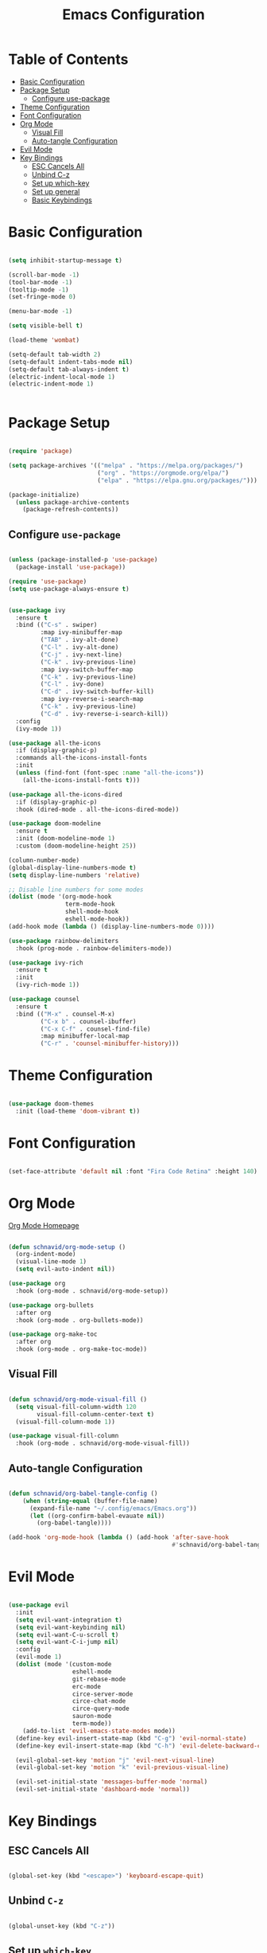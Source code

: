 #+title: Emacs Configuration
#+PROPERTY: header-args:emacs-lisp :tangle ~/.emacs.d/init.el

* Table of Contents
:PROPERTIES:
:TOC:      :include all :depth 4 :ignore (this)
:END:
:CONTENTS:
- [[#basic-configuration][Basic Configuration]]
- [[#package-setup][Package Setup]]
  - [[#configure-use-package][Configure use-package]]
- [[#theme-configuration][Theme Configuration]]
- [[#font-configuration][Font Configuration]]
- [[#org-mode][Org Mode]]
  - [[#visual-fill][Visual Fill]]
  - [[#auto-tangle-configuration][Auto-tangle Configuration]]
- [[#evil-mode][Evil Mode]]
- [[#key-bindings][Key Bindings]]
  - [[#esc-cancels-all][ESC Cancels All]]
  - [[#unbind-c-z][Unbind C-z]]
  - [[#set-up-which-key][Set up which-key]]
  - [[#set-up-general][Set up general]]
  - [[#basic-keybindings][Basic Keybindings]]
:END:

* Basic Configuration
  
#+begin_src emacs-lisp

  (setq inhibit-startup-message t)

  (scroll-bar-mode -1)
  (tool-bar-mode -1)
  (tooltip-mode -1)
  (set-fringe-mode 0)

  (menu-bar-mode -1)

  (setq visible-bell t)

  (load-theme 'wombat)

  (setq-default tab-width 2)
  (setq-default indent-tabs-mode nil)
  (setq-default tab-always-indent t)
  (electric-indent-local-mode 1)
  (electric-indent-mode 1)


#+end_src

* Package Setup

#+begin_src emacs-lisp

  (require 'package)

  (setq package-archives '(("melpa" . "https://melpa.org/packages/")
                           ("org" . "https://orgmode.org/elpa/")
                           ("elpa" . "https://elpa.gnu.org/packages/")))

  (package-initialize)
    (unless package-archive-contents
      (package-refresh-contents))

#+end_src
  
** Configure =use-package=

#+begin_src emacs-lisp

  (unless (package-installed-p 'use-package)
    (package-install 'use-package))

  (require 'use-package)
  (setq use-package-always-ensure t)

#+end_src

#+begin_src emacs-lisp

  (use-package ivy
    :ensure t
    :bind (("C-s" . swiper)
           :map ivy-minibuffer-map
           ("TAB" . ivy-alt-done)
           ("C-l" . ivy-alt-done)
           ("C-j" . ivy-next-line)
           ("C-k" . ivy-previous-line)
           :map ivy-switch-buffer-map
           ("C-k" . ivy-previous-line)
           ("C-l" . ivy-done)
           ("C-d" . ivy-switch-buffer-kill)
           :map ivy-reverse-i-search-map
           ("C-k" . ivy-previous-line)
           ("C-d" . ivy-reverse-i-search-kill))
    :config
    (ivy-mode 1))

  (use-package all-the-icons
    :if (display-graphic-p)
    :commands all-the-icons-install-fonts
    :init
    (unless (find-font (font-spec :name "all-the-icons"))
      (all-the-icons-install-fonts t)))

  (use-package all-the-icons-dired
    :if (display-graphic-p)
    :hook (dired-mode . all-the-icons-dired-mode))

  (use-package doom-modeline
    :ensure t
    :init (doom-modeline-mode 1)
    :custom (doom-modeline-height 25))

  (column-number-mode)
  (global-display-line-numbers-mode t)
  (setq display-line-numbers 'relative)

  ;; Disable line numbers for some modes
  (dolist (mode '(org-mode-hook
                  term-mode-hook
                  shell-mode-hook
                  eshell-mode-hook))
  (add-hook mode (lambda () (display-line-numbers-mode 0))))

  (use-package rainbow-delimiters
    :hook (prog-mode . rainbow-delimiters-mode))

  (use-package ivy-rich
    :ensure t
    :init
    (ivy-rich-mode 1))

  (use-package counsel 
    :ensure t
    :bind (("M-x" . counsel-M-x)
           ("C-x b" . counsel-ibuffer)
           ("C-x C-f" . counsel-find-file)
           :map minibuffer-local-map
           ("C-r" . 'counsel-minibuffer-history)))

#+end_src

* Theme Configuration

#+begin_src emacs-lisp

  (use-package doom-themes
    :init (load-theme 'doom-vibrant t))

#+end_src

* Font Configuration

#+begin_src emacs-lisp

  (set-face-attribute 'default nil :font "Fira Code Retina" :height 140)

#+end_src

* Org Mode

[[https://orgmode.org][Org Mode Homepage]]

#+begin_src emacs-lisp

  (defun schnavid/org-mode-setup ()
    (org-indent-mode)
    (visual-line-mode 1)
    (setq evil-auto-indent nil))

  (use-package org
    :hook (org-mode . schnavid/org-mode-setup))

  (use-package org-bullets
    :after org
    :hook (org-mode . org-bullets-mode))

  (use-package org-make-toc
    :after org
    :hook (org-mode . org-make-toc-mode))

#+end_src

** Visual Fill

#+begin_src emacs-lisp

  (defun schnavid/org-mode-visual-fill ()
    (setq visual-fill-column-width 120
          visual-fill-column-center-text t)
    (visual-fill-column-mode 1))

  (use-package visual-fill-column
    :hook (org-mode . schnavid/org-mode-visual-fill))

#+end_src

** Auto-tangle Configuration

#+begin_src emacs-lisp

  (defun schnavid/org-babel-tangle-config ()
      (when (string-equal (buffer-file-name)
        (expand-file-name "~/.config/emacs/Emacs.org"))
        (let ((org-confirm-babel-evauate nil))
          (org-babel-tangle))))

  (add-hook 'org-mode-hook (lambda () (add-hook 'after-save-hook
                                                #'schnavid/org-babel-tangle-config)))

#+end_src

* Evil Mode

#+begin_src emacs-lisp

  (use-package evil
    :init
    (setq evil-want-integration t)
    (setq evil-want-keybinding nil)
    (setq evil-want-C-u-scroll t)
    (setq evil-want-C-i-jump nil)
    :config
    (evil-mode 1)
    (dolist (mode '(custom-mode
                    eshell-mode
                    git-rebase-mode
                    erc-mode
                    circe-server-mode
                    circe-chat-mode
                    circe-query-mode
                    sauron-mode
                    term-mode))
      (add-to-list 'evil-emacs-state-modes mode))
    (define-key evil-insert-state-map (kbd "C-g") 'evil-normal-state)
    (define-key evil-insert-state-map (kbd "C-h") 'evil-delete-backward-char-and-join)

    (evil-global-set-key 'motion "j" 'evil-next-visual-line)
    (evil-global-set-key 'motion "k" 'evil-previous-visual-line)

    (evil-set-initial-state 'messages-buffer-mode 'normal)
    (evil-set-initial-state 'dashboard-mode 'normal))

#+end_src

* Key Bindings

** ESC Cancels All

#+begin_src emacs-lisp

  (global-set-key (kbd "<escape>") 'keyboard-escape-quit)

#+end_src

** Unbind =C-z=

#+begin_src emacs-lisp

  (global-unset-key (kbd "C-z"))

#+end_src

** Set up =which-key=

#+begin_src emacs-lisp

  (use-package which-key
    :init (which-key-mode)
    :config
    (setq which-key-idle-delay 0.3))

#+end_src

** Set up =general=

#+begin_src emacs-lisp

  (use-package general
    :config
    (general-evil-setup t)
    (general-create-definer schnavid/leader-keys
      :keymaps '(normal insert visual emacs)
      :prefix "SPC"
      :global-prefix "C-SPC"))

#+end_src

** Basic Keybindings

#+begin_src emacs-lisp

  (schnavid/leader-keys
    "t"  '(:ignore t :which-key "toggles")
    "tt" '(counsel-load-theme :which-key "choose theme")
    "f"  '(:ignore t :which-key "files")
    "ff" '(counsel-find-file :which-key "find file"))

#+end_src

